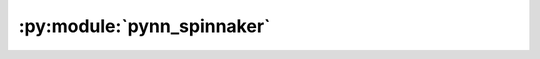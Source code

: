 :py:module:`pynn_spinnaker`
---------------------------

.. cpp:namespace:: Namespace1::Namespace2::SomeClass::AnInnerClass



